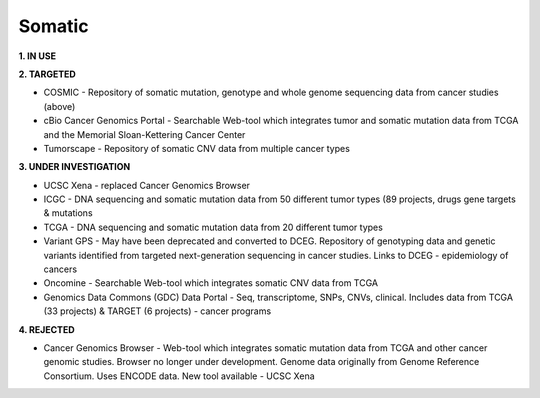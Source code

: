 .. _somatic:


Somatic
!!!!!!!

**1. IN USE**


**2. TARGETED**

* COSMIC - Repository of somatic mutation, genotype and whole genome sequencing data from cancer studies (above)

* cBio Cancer Genomics Portal - Searchable Web-tool which integrates tumor and somatic mutation data from TCGA and the Memorial Sloan-Kettering Cancer Center

* Tumorscape - Repository of somatic CNV data from multiple cancer types

**3. UNDER INVESTIGATION**

* UCSC Xena - replaced Cancer Genomics Browser

* ICGC - DNA sequencing and somatic mutation data from 50 different tumor types (89 projects, drugs gene targets & mutations

* TCGA - DNA sequencing and somatic mutation data from 20 different tumor types

* Variant GPS - May have been deprecated and converted to DCEG. Repository of genotyping data and genetic variants identified from targeted next-generation sequencing in cancer studies. Links to DCEG - epidemiology of cancers

* Oncomine - Searchable Web-tool which integrates somatic CNV data from TCGA

* Genomics Data Commons (GDC) Data Portal - Seq, transcriptome, SNPs, CNVs, clinical. Includes data from TCGA (33 projects) & TARGET (6 projects) - cancer programs


**4. REJECTED**

* Cancer Genomics Browser - Web-tool which integrates somatic mutation data from TCGA and other cancer genomic studies. Browser no longer under development. Genome data originally from Genome Reference Consortium. Uses ENCODE data. New tool available - UCSC Xena